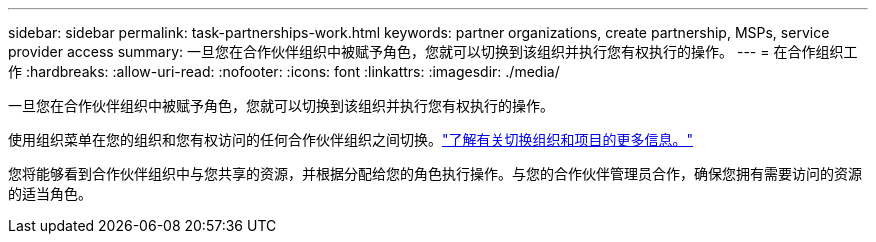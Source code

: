 ---
sidebar: sidebar 
permalink: task-partnerships-work.html 
keywords: partner organizations, create partnership, MSPs, service provider access 
summary: 一旦您在合作伙伴组织中被赋予角色，您就可以切换到该组织并执行您有权执行的操作。 
---
= 在合作组织工作
:hardbreaks:
:allow-uri-read: 
:nofooter: 
:icons: font
:linkattrs: 
:imagesdir: ./media/


[role="lead"]
一旦您在合作伙伴组织中被赋予角色，您就可以切换到该组织并执行您有权执行的操作。

使用组织菜单在您的组织和您有权访问的任何合作伙伴组织之间切换。link:task-iam-switch-organizations-projects.html["了解有关切换组织和项目的更多信息。"]

您将能够看到合作伙伴组织中与您共享的资源，并根据分配给您的角色执行操作。与您的合作伙伴管理员合作，确保您拥有需要访问的资源的适当角色。
